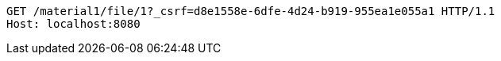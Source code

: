 [source,http,options="nowrap"]
----
GET /material1/file/1?_csrf=d8e1558e-6dfe-4d24-b919-955ea1e055a1 HTTP/1.1
Host: localhost:8080

----